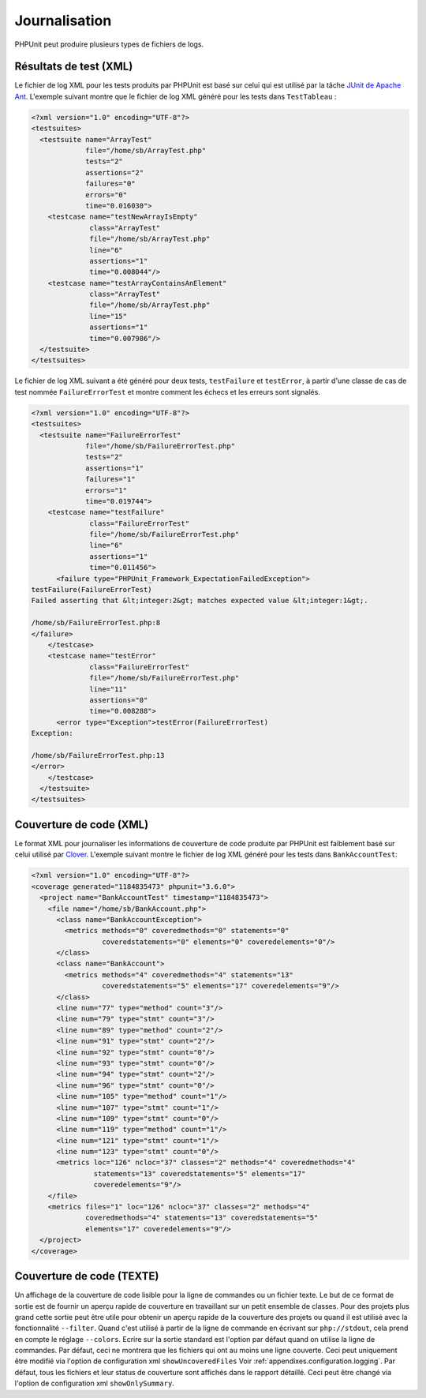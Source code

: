 

.. _logging:

==============
Journalisation
==============

PHPUnit peut produire plusieurs types de fichiers de logs.

.. _logging.xml:

Résultats de test (XML)
#######################

Le fichier de log XML pour les tests produits par PHPUnit est basé sur celui
qui est utilisé par la tâche `JUnit
de Apache Ant <http://ant.apache.org/manual/Tasks/junit.html>`_. L'exemple suivant montre que le fichier
de log XML généré pour les tests dans ``TestTableau`` :

.. code-block:: bash

    <?xml version="1.0" encoding="UTF-8"?>
    <testsuites>
      <testsuite name="ArrayTest"
                 file="/home/sb/ArrayTest.php"
                 tests="2"
                 assertions="2"
                 failures="0"
                 errors="0"
                 time="0.016030">
        <testcase name="testNewArrayIsEmpty"
                  class="ArrayTest"
                  file="/home/sb/ArrayTest.php"
                  line="6"
                  assertions="1"
                  time="0.008044"/>
        <testcase name="testArrayContainsAnElement"
                  class="ArrayTest"
                  file="/home/sb/ArrayTest.php"
                  line="15"
                  assertions="1"
                  time="0.007986"/>
      </testsuite>
    </testsuites>

Le fichier de log XML suivant a été généré pour deux tests,
``testFailure`` et ``testError``,
à partir d'une classe de cas de test nommée ``FailureErrorTest`` et
montre comment les échecs et les erreurs sont signalés.

.. code-block:: bash

    <?xml version="1.0" encoding="UTF-8"?>
    <testsuites>
      <testsuite name="FailureErrorTest"
                 file="/home/sb/FailureErrorTest.php"
                 tests="2"
                 assertions="1"
                 failures="1"
                 errors="1"
                 time="0.019744">
        <testcase name="testFailure"
                  class="FailureErrorTest"
                  file="/home/sb/FailureErrorTest.php"
                  line="6"
                  assertions="1"
                  time="0.011456">
          <failure type="PHPUnit_Framework_ExpectationFailedException">
    testFailure(FailureErrorTest)
    Failed asserting that &lt;integer:2&gt; matches expected value &lt;integer:1&gt;.

    /home/sb/FailureErrorTest.php:8
    </failure>
        </testcase>
        <testcase name="testError"
                  class="FailureErrorTest"
                  file="/home/sb/FailureErrorTest.php"
                  line="11"
                  assertions="0"
                  time="0.008288">
          <error type="Exception">testError(FailureErrorTest)
    Exception:

    /home/sb/FailureErrorTest.php:13
    </error>
        </testcase>
      </testsuite>
    </testsuites>

.. _logging.codecoverage.xml:

Couverture de code (XML)
########################

Le format XML pour journaliser les informations de couverture de code produite par PHPUnit
est faiblement basé sur celui utilisé par `Clover <http://www.atlassian.com/software/clover/>`_. L'exemple suivant montre le fichier de log XML
généré pour les tests dans ``BankAccountTest``:

.. code-block:: bash

    <?xml version="1.0" encoding="UTF-8"?>
    <coverage generated="1184835473" phpunit="3.6.0">
      <project name="BankAccountTest" timestamp="1184835473">
        <file name="/home/sb/BankAccount.php">
          <class name="BankAccountException">
            <metrics methods="0" coveredmethods="0" statements="0"
                     coveredstatements="0" elements="0" coveredelements="0"/>
          </class>
          <class name="BankAccount">
            <metrics methods="4" coveredmethods="4" statements="13"
                     coveredstatements="5" elements="17" coveredelements="9"/>
          </class>
          <line num="77" type="method" count="3"/>
          <line num="79" type="stmt" count="3"/>
          <line num="89" type="method" count="2"/>
          <line num="91" type="stmt" count="2"/>
          <line num="92" type="stmt" count="0"/>
          <line num="93" type="stmt" count="0"/>
          <line num="94" type="stmt" count="2"/>
          <line num="96" type="stmt" count="0"/>
          <line num="105" type="method" count="1"/>
          <line num="107" type="stmt" count="1"/>
          <line num="109" type="stmt" count="0"/>
          <line num="119" type="method" count="1"/>
          <line num="121" type="stmt" count="1"/>
          <line num="123" type="stmt" count="0"/>
          <metrics loc="126" ncloc="37" classes="2" methods="4" coveredmethods="4"
                   statements="13" coveredstatements="5" elements="17"
                   coveredelements="9"/>
        </file>
        <metrics files="1" loc="126" ncloc="37" classes="2" methods="4"
                 coveredmethods="4" statements="13" coveredstatements="5"
                 elements="17" coveredelements="9"/>
      </project>
    </coverage>

.. _logging.codecoverage.text:

Couverture de code (TEXTE)
##########################

Un affichage de la couverture de code lisible pour la ligne de commandes ou un fichier texte.
Le but de ce format de sortie est de fournir un aperçu rapide de couverture
en travaillant sur un petit ensemble de classes. Pour des projets plus grand
cette sortie peut être utile pour obtenir un aperçu rapide de la couverture
des projets ou quand il est utilisé avec la fonctionnalité ``--filter``.
Quand c'est utilisé à partir de la ligne de commande en écrivant sur ``php://stdout``,
cela prend en compte le réglage ``--colors``.
Ecrire sur la sortie standard est l'option par défaut quand on utilise la ligne de commandes.
Par défaut, ceci ne montrera que les fichiers qui ont au moins une ligne couverte.
Ceci peut uniquement être modifié via l'option de configuration xml ``showUncoveredFiles``
Voir :ref:`appendixes.configuration.logging`.
Par défaut, tous les fichiers et leur status de couverture sont affichés dans le rapport détaillé.
Ceci peut être changé via l'option de configuration xml
``showOnlySummary``.


